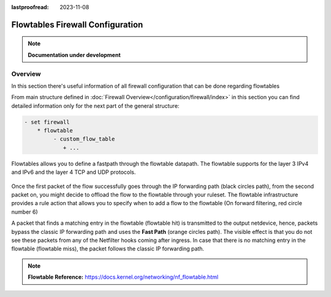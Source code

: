 :lastproofread: 2023-11-08

.. _firewall-flowtables-configuration:

#################################
Flowtables Firewall Configuration
#################################

.. note:: **Documentation under development**

********
Overview
********

In this section there's useful information of all firewall configuration that
can be done regarding flowtables

.. cfgcmd:: set firewall flowtables ...

From main structure defined in :doc:`Firewall Overview</configuration/firewall/index>`
in this section you can find detailed information only for the next part
of the general structure:

.. code-block:: none

   - set firewall
       * flowtable
            - custom_flow_table
               + ...


Flowtables  allows you to define a fastpath through the flowtable datapath.
The flowtable supports for the layer 3 IPv4 and IPv6 and the layer 4 TCP
and UDP protocols.

.. figure:: /_static/images/firewall-flowtable-packet-flow.png

Once the first packet of the flow successfully goes through the IP forwarding
path (black circles path), from the second packet on, you might decide to
offload the flow to the flowtable through your ruleset. The flowtable
infrastructure provides a rule action that allows you to specify when to add
a flow to the flowtable (On forward filtering, red circle number 6)

A packet that finds a matching entry in the flowtable (flowtable hit) is
transmitted to the output netdevice, hence, packets bypass the classic IP
forwarding path and uses the **Fast Path** (orange circles path). The visible
effect is that you do not see these packets from any of the Netfilter
hooks coming after ingress. In case that there is no matching entry in the
flowtable (flowtable miss), the packet follows the classic IP forwarding path.

.. note:: **Flowtable Reference:**
   https://docs.kernel.org/networking/nf_flowtable.html
